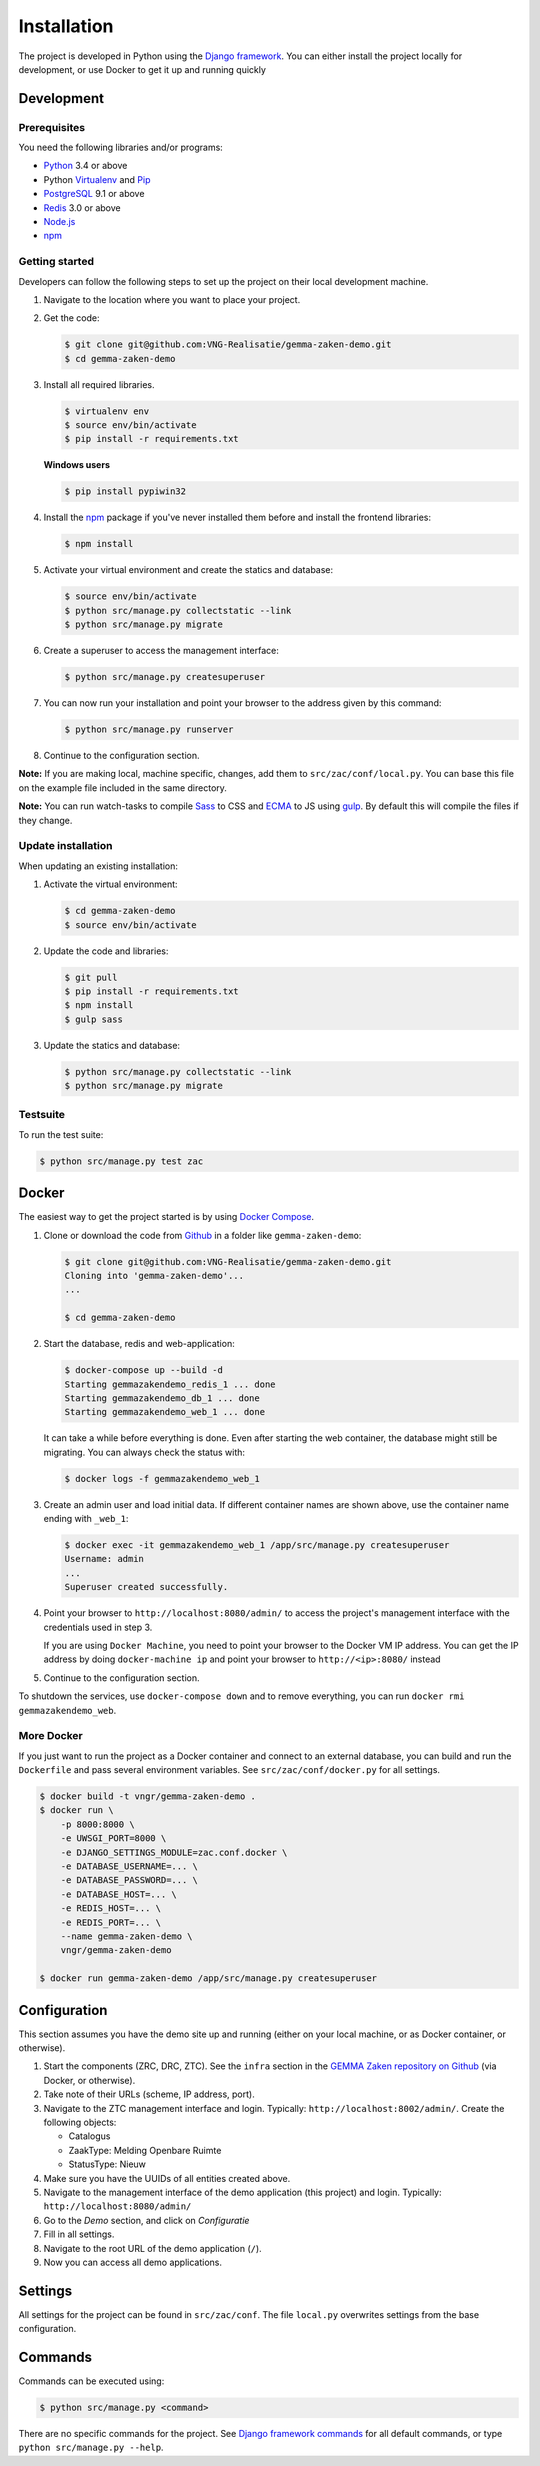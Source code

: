 ============
Installation
============

The project is developed in Python using the `Django framework`_. You can 
either install the project locally for development, or use Docker to get it up
and running quickly

.. _Django framework: https://www.djangoproject.com/


Development
===========


Prerequisites
-------------

You need the following libraries and/or programs:

* `Python`_ 3.4 or above
* Python `Virtualenv`_ and `Pip`_
* `PostgreSQL`_ 9.1 or above
* `Redis`_ 3.0 or above
* `Node.js`_
* `npm`_

.. _Python: https://www.python.org/
.. _Virtualenv: https://virtualenv.pypa.io/en/stable/
.. _Pip: https://packaging.python.org/tutorials/installing-packages/#ensure-pip-setuptools-and-wheel-are-up-to-date
.. _PostgreSQL: https://www.postgresql.org
.. _Node.js: http://nodejs.org/
.. _npm: https://www.npmjs.com/
.. _Redis: https://redis.io/


Getting started
---------------

Developers can follow the following steps to set up the project on their local
development machine.

1. Navigate to the location where you want to place your project.

2. Get the code:

   .. code-block:: bash

       $ git clone git@github.com:VNG-Realisatie/gemma-zaken-demo.git
       $ cd gemma-zaken-demo

3. Install all required libraries.

   .. code-block:: bash

       $ virtualenv env
       $ source env/bin/activate
       $ pip install -r requirements.txt

   **Windows users**

   .. code-block:: bash

       $ pip install pypiwin32

4. Install the `npm`_ package if you've never installed them before and
   install the frontend libraries:

   .. code-block:: bash

       $ npm install

5. Activate your virtual environment and create the statics and database:

   .. code-block:: bash

       $ source env/bin/activate
       $ python src/manage.py collectstatic --link
       $ python src/manage.py migrate

6. Create a superuser to access the management interface:

   .. code-block:: bash

       $ python src/manage.py createsuperuser

7. You can now run your installation and point your browser to the address
   given by this command:

   .. code-block:: bash

       $ python src/manage.py runserver

8. Continue to the configuration section.

**Note:** If you are making local, machine specific, changes, add them to
``src/zac/conf/local.py``. You can base this file on the
example file included in the same directory.

**Note:** You can run watch-tasks to compile `Sass`_ to CSS and `ECMA`_ to JS
using `gulp`_. By default this will compile the files if they change.

.. _ECMA: https://ecma-international.org/
.. _Sass: https://sass-lang.com/
.. _gulp: https://gulpjs.com/


Update installation
-------------------

When updating an existing installation:

1. Activate the virtual environment:

   .. code-block:: bash

       $ cd gemma-zaken-demo
       $ source env/bin/activate

2. Update the code and libraries:

   .. code-block:: bash

       $ git pull
       $ pip install -r requirements.txt
       $ npm install
       $ gulp sass

3. Update the statics and database:

   .. code-block:: bash

       $ python src/manage.py collectstatic --link
       $ python src/manage.py migrate


Testsuite
---------

To run the test suite:

.. code-block:: bash

    $ python src/manage.py test zac


Docker
======

The easiest way to get the project started is by using `Docker Compose`_.

1. Clone or download the code from `Github`_ in a folder like
   ``gemma-zaken-demo``:

   .. code-block:: bash

       $ git clone git@github.com:VNG-Realisatie/gemma-zaken-demo.git
       Cloning into 'gemma-zaken-demo'...
       ...

       $ cd gemma-zaken-demo

2. Start the database, redis and web-application:

   .. code-block:: bash

       $ docker-compose up --build -d
       Starting gemmazakendemo_redis_1 ... done
       Starting gemmazakendemo_db_1 ... done
       Starting gemmazakendemo_web_1 ... done

   It can take a while before everything is done. Even after starting the web
   container, the database might still be migrating. You can always check the
   status with:

   .. code-block:: bash

       $ docker logs -f gemmazakendemo_web_1

3. Create an admin user and load initial data. If different container names
   are shown above, use the container name ending with ``_web_1``:

   .. code-block:: bash

       $ docker exec -it gemmazakendemo_web_1 /app/src/manage.py createsuperuser
       Username: admin
       ...
       Superuser created successfully.

4. Point your browser to ``http://localhost:8080/admin/`` to access the
   project's management interface with the credentials used in step 3.

   If you are using ``Docker Machine``, you need to point your browser to the
   Docker VM IP address. You can get the IP address by doing
   ``docker-machine ip`` and point your browser to
   ``http://<ip>:8080/`` instead

5. Continue to the configuration section.


To shutdown the services, use ``docker-compose down`` and to remove
everything, you can run ``docker rmi gemmazakendemo_web``.

.. _Docker Compose: https://docs.docker.com/compose/install/
.. _Github: https://github.com/VNG-Realisatie/gemma-zaken-demo/


More Docker
-----------

If you just want to run the project as a Docker container and connect to an
external database, you can build and run the ``Dockerfile`` and pass several
environment variables. See ``src/zac/conf/docker.py`` for
all settings.

.. code-block:: bash

    $ docker build -t vngr/gemma-zaken-demo .
    $ docker run \
        -p 8000:8000 \
        -e UWSGI_PORT=8000 \
        -e DJANGO_SETTINGS_MODULE=zac.conf.docker \
        -e DATABASE_USERNAME=... \
        -e DATABASE_PASSWORD=... \
        -e DATABASE_HOST=... \
        -e REDIS_HOST=... \
        -e REDIS_PORT=... \
        --name gemma-zaken-demo \
        vngr/gemma-zaken-demo

    $ docker run gemma-zaken-demo /app/src/manage.py createsuperuser


Configuration
=============

This section assumes you have the demo site up and running (either on your
local machine, or as Docker container, or otherwise).

1. Start the components (ZRC, DRC, ZTC). See the ``infra`` section in the
   `GEMMA Zaken repository on Github`_ (via Docker, or otherwise).

2. Take note of their URLs (scheme, IP address, port).

3. Navigate to the ZTC management interface and login. Typically:
   ``http://localhost:8002/admin/``. Create the following objects:

   * Catalogus
   * ZaakType: Melding Openbare Ruimte
   * StatusType: Nieuw

4. Make sure you have the UUIDs of all entities created above.

5. Navigate to the management interface of the demo application (this
   project) and login. Typically: ``http://localhost:8080/admin/``

6. Go to the *Demo* section, and click on *Configuratie*

7. Fill in all settings.

8. Navigate to the root URL of the demo application (``/``).

9. Now you can access all demo applications.

.. _GEMMA Zaken repository on Github: https://github.com/VNG-Realisatie/gemma-zaken/


Settings
========

All settings for the project can be found in
``src/zac/conf``.
The file ``local.py`` overwrites settings from the base configuration.


Commands
========

Commands can be executed using:

.. code-block:: bash

    $ python src/manage.py <command>

There are no specific commands for the project. See
`Django framework commands`_ for all default commands, or type
``python src/manage.py --help``.

.. _Django framework commands: https://docs.djangoproject.com/en/dev/ref/django-admin/#available-commands
